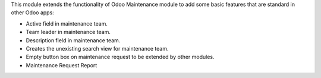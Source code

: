 This module extends the functionality of Odoo Maintenance module to add
some basic features that are standard in other Odoo apps:

* Active field in maintenance team.
* Team leader in maintenance team.
* Description field in maintenance team.
* Creates the unexisting search view for maintenance team.
* Empty button box on maintenance request to be extended by other modules.
* Maintenance Request Report
